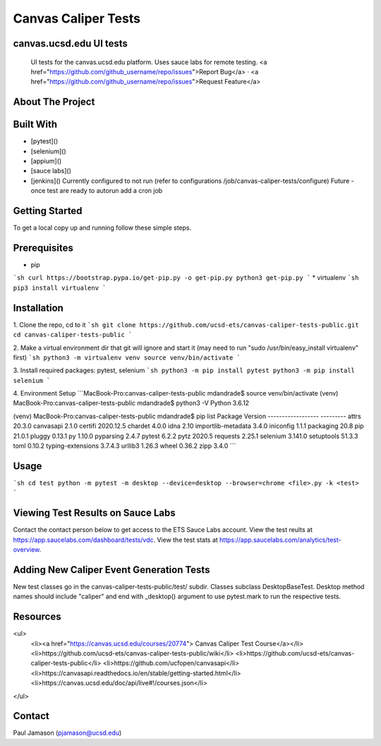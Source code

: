 *************************
Canvas Caliper Tests
*************************

canvas.ucsd.edu UI tests
############
    UI tests for the canvas.ucsd.edu platform.  Uses sauce labs for remote testing.
    <a href="https://github.com/github_username/repo/issues">Report Bug</a>
    ·
    <a href="https://github.com/github_username/repo/issues">Request Feature</a>

About The Project
############

Built With
############

* [pytest]()
* [selenium]()
* [appium]()
* [sauce labs]()
* [jenkins]() Currently configured to not run (refer to configurations /job/canvas-caliper-tests/configure) Future - once test are ready to autorun add a cron job


Getting Started
############

To get a local copy up and running follow these simple steps.

Prerequisites
############

* pip
```sh
curl https://bootstrap.pypa.io/get-pip.py -o get-pip.py
python3 get-pip.py
```
* virtualenv
```sh
pip3 install virtualenv
```


Installation
############
 
1. Clone the repo, cd to it
```sh
git clone https://github.com/ucsd-ets/canvas-caliper-tests-public.git
cd canvas-caliper-tests-public
```

2. Make a virtual environment dir that git will ignore and start it
(may need to run "sudo /usr/bin/easy_install virtualenv" first)
```sh
python3 -m virtualenv venv
source venv/bin/activate
```

3. Install required packages: pytest, selenium
```sh
python3 -m pip install pytest
python3 -m pip install selenium
```

4. Environment Setup
```MacBook-Pro:canvas-caliper-tests-public mdandrade$ source venv/bin/activate
(venv) MacBook-Pro:canvas-caliper-tests-public mdandrade$ python3 -V
Python 3.6.12

(venv) MacBook-Pro:canvas-caliper-tests-public mdandrade$ pip list
Package            Version
------------------ ---------
attrs              20.3.0
canvasapi          2.1.0
certifi            2020.12.5
chardet            4.0.0
idna               2.10
importlib-metadata 3.4.0
iniconfig          1.1.1
packaging          20.8
pip                21.0.1
pluggy             0.13.1
py                 1.10.0
pyparsing          2.4.7
pytest             6.2.2
pytz               2020.5
requests           2.25.1
selenium           3.141.0
setuptools         51.3.3
toml               0.10.2
typing-extensions  3.7.4.3
urllib3            1.26.3
wheel              0.36.2
zipp               3.4.0
```

Usage
############
```sh
cd test
python -m pytest -m desktop --device=desktop --browser=chrome <file>.py -k <test>
```


Viewing Test Results on Sauce Labs
############
Contact the contact person below to get access to the ETS Sauce Labs account.  View the test reults at https://app.saucelabs.com/dashboard/tests/vdc.  View the test stats at https://app.saucelabs.com/analytics/test-overview.


Adding New Caliper Event Generation Tests 
############
New test classes go in the canvas-caliper-tests-public/test/ subdir.  Classes subclass DesktopBaseTest.  Desktop method names should include "caliper" and end with _desktop() argument to use pytest.mark to run the respective tests.

Resources
############
<ul>
    <li><a href="https://canvas.ucsd.edu/courses/20774"> Canvas Caliper Test Course</a></li>
    <li>https://github.com/ucsd-ets/canvas-caliper-tests-public/wiki</li>
    <li>https://github.com/ucsd-ets/canvas-caliper-tests-public</li>
    <li>https://github.com/ucfopen/canvasapi</li>
    <li>https://canvasapi.readthedocs.io/en/stable/getting-started.html</li>
    <li>https://canvas.ucsd.edu/doc/api/live#!/courses.json</li>
</ul>

Contact
############
Paul Jamason (pjamason@ucsd.edu)
